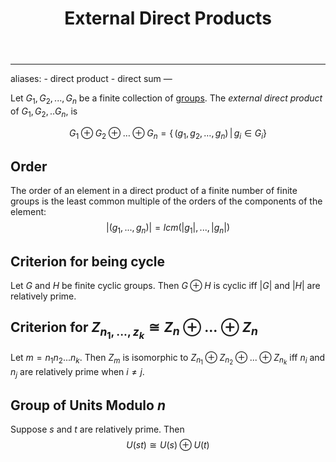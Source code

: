 :PROPERTIES:
:ID: 554A70C8-C753-4FAF-8790-791F925E4B67
:END:
#+title: External Direct Products

--------------

aliases: - direct product - direct sum
---

Let \(G_1, G_2, ..., G_n\) be a finite collection of [[file:groups.org][groups]]. The /external direct product/ of \(G_1, G_2, .. G_n\), is

\[
G_1 \oplus G_2 \oplus\dots\oplus G_n = \{\,(g_1, g_2, \dots, g_n) \,|\, g_i \in G_i\}
\]

** Order
The order of an element in a direct product of a finite number of finite groups is the least common multiple of the orders of the components of the element:
\[
|(g_1, ...,g_n)| = lcm(|g_1|, ..., |g_n|)
\]

** Criterion for being cycle
Let \(G\) and \(H\) be finite cyclic groups. Then \(G \oplus H\) is cyclic iff \(|G|\) and \(|H|\) are relatively prime.

** Criterion for \(Z_{n_1, ..., z_k} \cong  Z_n \oplus... \oplus Z_n\)
Let \(m = n_1 n_2 ... n_k\). Then \(Z_m\) is isomorphic to \(Z_{n_1} \oplus Z_{n_2} \oplus ... \oplus Z_{n_k}\) iff \(n_i\) and \(n_j\) are relatively prime when \(i \neq j\).

** Group of Units Modulo \(n\)
Suppose \(s\) and \(t\) are relatively prime. Then
\[U(st) \cong U(s) \oplus U(t)\]
